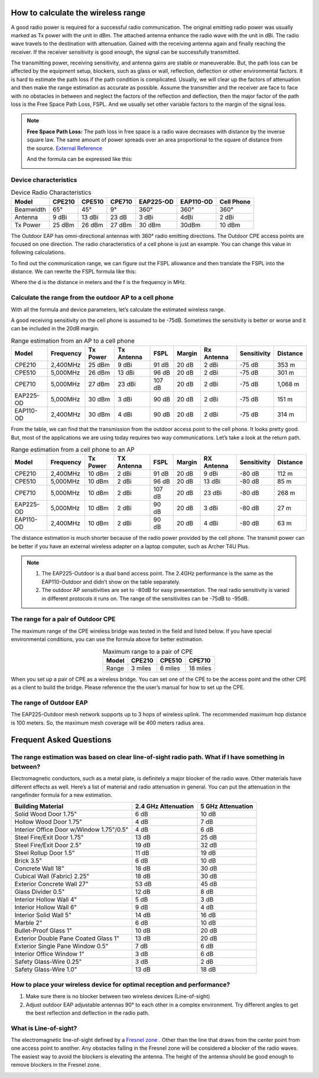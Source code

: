 How to calculate the wireless range
===================================

A good radio power is required for a successful radio communication. The original emitting radio power was usually marked as Tx power with the unit in dBm. The attached antenna enhance the radio wave with the unit in dBi. The radio wave travels to the destination with attenuation. Gained with the receiving antenna again and finally reaching the receiver. If the receiver sensitivity is good enough, the signal can be successfully transmitted. 

.. image:: /images/FSPL_Allowance.png

The transmitting power, receiving sensitivity, and antenna gains are stable or maneuverable. But, the path loss can be affected by the equipment setup, blockers, such as glass or wall,  reflection, deflection or other environmental factors. It is hard to estimate the path loss if the path condition is complicated. Usually, we will clear up the factors of attenuation and then make the range estimation as accurate as possible. Assume the transmitter and the receiver are face to face with no obstacles in between and neglect the factors of the reflection and deflection, then the major factor of the path loss is the Free Space Path Loss, FSPL. And we usually set other variable factors to the margin of the signal loss.

.. note:: 
   **Free Space Path Loss:** The path loss in free space is a radio wave  decreases with distance by the inverse square law. The same amount of power spreads over an area proportional to the square of distance from the source. `External Reference`_ |ExtLink|

   |FSPL|
   
   And the formula can be expressed like this:

   .. image:: /images/FSPL_formula.png
        :align: center

   
.. |FSPL| image:: /images/FSPL.png 

.. _External Reference: https://en.wikipedia.org/wiki/Free-space_path_loss

Device characteristics
----------------------

.. table:: Device Radio Characteristics

    +-----------+--------+--------+--------+-----------+-----------+------------+
    | Model     | CPE210 | CPE510 | CPE710 | EAP225-OD | EAP110-OD | Cell Phone |
    +===========+========+========+========+===========+===========+============+
    | Beamwidth | 65°    | 45°    | 9°     | 360°      | 360°      | 360°       |
    +-----------+--------+--------+--------+-----------+-----------+------------+
    | Antenna   | 9 dBi  | 13 dBi | 23 dB  | 3 dBi     | 4dBi      | 2 dBi      |
    +-----------+--------+--------+--------+-----------+-----------+------------+
    | Tx Power  | 25 dBm | 26 dBm | 27 dBm | 30 dBm    | 30dBm     | 10 dBm     |
    +-----------+--------+--------+--------+-----------+-----------+------------+

The Outdoor EAP has omni-directional antennas with 360° radio emitting directions. The Outdoor CPE access points are focused on one direction. The radio characteristics of a cell phone is just an example. You can change this value in following calculations. 

To find out the communication range, we can figure out the FSPL allowance and then translate the FSPL into the distance. We can rewrite the FSPL formula like this:

.. image:: /images/FSPL_Formula_2.png
    :width: 70%
    :align: center

Where the d is the distance in meters and the f is the frequency in MHz.

Calculate the range from the outdoor AP to a cell phone
-------------------------------------------------------

With all the formula and device parameters, let’s calculate the estimated wireless range.

A good receiving sensitivity on the cell phone is assumed to be -75dB. Sometimes the sensitivity is better or worse and it can be included in the 20dB margin.

.. table:: Range estimation from an AP to a cell phone

    +-----------+-----------+--------+---------+--------+--------+---------+-------------+-----------+
    | Model     | Frequency | Tx     | Tx      | FSPL   |        | Rx      | Sensitivity | Distance  |
    |           |           | Power  | Antenna |        | Margin | Antenna |             |           |
    +===========+===========+========+=========+========+========+=========+=============+===========+
    | CPE210    | 2,400MHz  | 25 dBm | 9 dBi   | 91 dB  | 20 dB  | 2 dBi   | -75 dB      | 353 m     |
    +-----------+-----------+--------+---------+--------+--------+---------+-------------+-----------+
    | CPE510    | 5,000MHz  | 26 dBm | 13 dBi  | 96 dB  | 20 dB  | 2 dBi   | -75 dB      | 301 m     |
    +-----------+-----------+--------+---------+--------+--------+---------+-------------+-----------+
    | CPE710    | 5,000MHz  | 27 dBm | 23 dBi  | 107 dB | 20 dB  | 2 dBi   | -75 dB      | 1,068 m   |
    +-----------+-----------+--------+---------+--------+--------+---------+-------------+-----------+
    | EAP225-OD | 5,000MHz  | 30 dBm | 3 dBi   | 90 dB  | 20 dB  | 2 dBi   | -75 dB      | 151 m     |
    +-----------+-----------+--------+---------+--------+--------+---------+-------------+-----------+
    | EAP110-OD | 2,400MHz  | 30 dBm | 4 dBi   | 90 dB  | 20 dB  | 2 dBi   | -75 dB      | 314 m     |
    +-----------+-----------+--------+---------+--------+--------+---------+-------------+-----------+

From the table, we can find that the transmission from the outdoor access point to the cell phone. It looks pretty good. But, most of the applications we are using today requires two way communications. Let’s take a look at the return path.

.. table:: Range estimation from a cell phone to an AP

    +-----------+-----------+----------+------------+--------+--------+------------+-------------+----------+
    | Model     | Frequency | Tx Power | TX Antenna | FSPL   | Margin | RX Antenna | Sensitivity | Distance |
    +===========+===========+==========+============+========+========+============+=============+==========+
    | CPE210    | 2,400MHz  | 10 dBm   | 2 dBi      | 91 dB  | 20 dB  | 9 dBi      | -80 dB      | 112 m    |
    +-----------+-----------+----------+------------+--------+--------+------------+-------------+----------+
    | CPE510    | 5,000MHz  | 10 dBm   | 2 dBi      | 96 dB  | 20 dB  | 13 dBi     | -80 dB      | 85 m     |
    +-----------+-----------+----------+------------+--------+--------+------------+-------------+----------+
    | CPE710    | 5,000MHz  | 10 dBm   | 2 dBi      | 107 dB | 20 dB  | 23 dBi     | -80 dB      | 268 m    |
    +-----------+-----------+----------+------------+--------+--------+------------+-------------+----------+
    | EAP225-OD | 5,000MHz  | 10 dBm   | 2 dBi      | 90 dB  | 20 dB  | 3 dBi      | -80 dB      | 27 m     |
    +-----------+-----------+----------+------------+--------+--------+------------+-------------+----------+
    | EAP110-OD | 2,400MHz  | 10 dBm   | 2 dBi      | 90 dB  | 20 dB  | 4 dBi      | -80 dB      | 63 m     |
    +-----------+-----------+----------+------------+--------+--------+------------+-------------+----------+

The distance estimation is much shorter because of the radio power provided by the cell phone. The transmit power can be better if you have an external wireless adapter on a laptop computer, such as Archer T4U Plus.

.. note:: 
    1. The EAP225-Outdoor is a dual band access point. The 2.4GHz performance is the same as the EAP110-Outdoor and didn’t show on the table separately.
    2. The outdoor AP sensitivities are set to -80dB for easy presentation. The real radio sensitivity is varied in different protocols it runs on. The range of the sensitivities can be -75dB to -95dB.

The range for a pair of Outdoor CPE
-----------------------------------

The maximum range of the CPE wireless bridge was tested in the field and listed below. If you have special environmental conditions, you can use the formula above for better estimation. 

.. table:: Maximum range to a pair of CPE
    :align: center

    +-------+---------+---------+----------+
    | Model | CPE210  | CPE510  | CPE710   |
    +=======+=========+=========+==========+
    | Range | 3 miles | 6 miles | 18 miles |
    +-------+---------+---------+----------+

When you set up a pair of CPE as a wireless bridge. You can set one of the CPE to be the access point and the other CPE as a client to build the bridge. Please reference the the user’s manual for how to set up the CPE.

The range of Outdoor EAP
------------------------
    
The EAP225-Outdoor mesh network supports up to 3 hops of wireless uplink. The recommended maximum hop distance is 100 meters. So, the maximum mesh coverage will be 400 meters radius area.


Frequent Asked Questions
========================

The range estimation was based on clear line-of-sight radio path. What if I have something in between?
------------------------------------------------------------------------------------------------------

Electromagnetic conductors, such as a metal plate, is definitely a major blocker of the radio wave. Other materials have different effects as well. Here’s a list of material and radio attenuation in general. You can put the attenuation in the rangefinder formula for a new estimation.

+-----------------------------+---------------------+-------------------+
| Building Material           | 2.4 GHz Attenuation | 5 GHz Attenuation |
+=============================+=====================+===================+
| Solid Wood Door 1.75"       | 6 dB                | 10 dB             |
+-----------------------------+---------------------+-------------------+
| Hollow Wood Door 1.75"      | 4 dB                | 7 dB              |
+-----------------------------+---------------------+-------------------+
| Interior Office Door        | 4 dB                | 6 dB              |
| w/Window 1.75"/0.5"         |                     |                   |
+-----------------------------+---------------------+-------------------+
| Steel Fire/Exit Door 1.75"  | 13 dB               | 25 dB             |
+-----------------------------+---------------------+-------------------+
| Steel Fire/Exit Door 2.5"   | 19 dB               | 32 dB             |
+-----------------------------+---------------------+-------------------+
| Steel Rollup Door 1.5"      | 11 dB               | 19 dB             |
+-----------------------------+---------------------+-------------------+
| Brick 3.5"                  | 6 dB                | 10 dB             |
+-----------------------------+---------------------+-------------------+
| Concrete Wall 18"           | 18 dB               | 30 dB             |
+-----------------------------+---------------------+-------------------+
| Cubical Wall (Fabric) 2.25" | 18 dB               | 30 dB             |
+-----------------------------+---------------------+-------------------+
| Exterior Concrete Wall 27"  | 53 dB               | 45 dB             |
+-----------------------------+---------------------+-------------------+
| Glass Divider 0.5"          | 12 dB               | 8 dB              |
+-----------------------------+---------------------+-------------------+
| Interior Hollow Wall 4"     | 5 dB                | 3 dB              |
+-----------------------------+---------------------+-------------------+
| Interior Hollow Wall 6"     | 9 dB                | 4 dB              |
+-----------------------------+---------------------+-------------------+
| Interior Solid Wall 5"      | 14 dB               | 16 dB             |
+-----------------------------+---------------------+-------------------+
| Marble 2"                   | 6 dB                | 10 dB             |
+-----------------------------+---------------------+-------------------+
| Bullet-Proof Glass 1"       | 10 dB               | 20 dB             |
+-----------------------------+---------------------+-------------------+
| Exterior Double Pane        | 13 dB               | 20 dB             |
| Coated Glass 1"             |                     |                   |
+-----------------------------+---------------------+-------------------+
| Exterior Single Pane        | 7 dB                | 6 dB              |
| Window 0.5"                 |                     |                   |
+-----------------------------+---------------------+-------------------+
| Interior Office Window 1"   | 3 dB                | 6 dB              |
+-----------------------------+---------------------+-------------------+
| Safety Glass-Wire 0.25"     | 3 dB                | 2 dB              |
+-----------------------------+---------------------+-------------------+
| Safety Glass-Wire 1.0"      | 13 dB               | 18 dB             |
+-----------------------------+---------------------+-------------------+

How to place your wireless device for optimal reception and performance?
------------------------------------------------------------------------
    
1. Make sure there is no blocker between two wireless devices (Line-of-sight)
2. Adjust outdoor EAP adjustable antennas 90° to each other in a complex environment. Try different angles to get the best reflection and deflection in the radio path.

What is Line-of-sight?
----------------------

The electromagnetic line-of-sight defined by a `Fresnel zone`_ |ExtLink|. Other than the line that draws from the center point from one access point to another. Any obstacles falling in the Fresnel zone will be considered a blocker of the radio waves. The easiest way to avoid the blockers is elevating  the antenna. The height of the antenna should be good enough to remove blockers in the Fresnel zone.

.. image:: /images/line-of-sight.png
    :width: 80%
    :align: center

.. _Fresnel zone: https://en.wikipedia.org/wiki/Fresnel_zone

.. |ExtLink| image:: /images/External_Link.png
    :width: 10 px